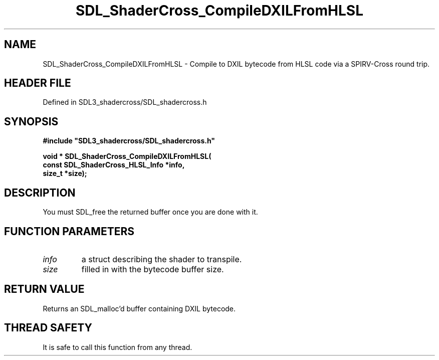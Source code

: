 .\" This manpage content is licensed under Creative Commons
.\"  Attribution 4.0 International (CC BY 4.0)
.\"   https://creativecommons.org/licenses/by/4.0/
.\" This manpage was generated from SDL_shadercross's wiki page for SDL_ShaderCross_CompileDXILFromHLSL:
.\"   https://wiki.libsdl.org/SDL_shadercross/SDL_ShaderCross_CompileDXILFromHLSL
.\" Generated with SDL/build-scripts/wikiheaders.pl
.\"  revision 392d12a
.\" Please report issues in this manpage's content at:
.\"   https://github.com/libsdl-org/sdlwiki/issues/new
.\" Please report issues in the generation of this manpage from the wiki at:
.\"   https://github.com/libsdl-org/SDL/issues/new?title=Misgenerated%20manpage%20for%20SDL_ShaderCross_CompileDXILFromHLSL
.\" SDL_shadercross can be found at https://libsdl.org/projects/SDL_shadercross
.de URL
\$2 \(laURL: \$1 \(ra\$3
..
.if \n[.g] .mso www.tmac
.TH SDL_ShaderCross_CompileDXILFromHLSL 3 "SDL_shadercross 3.0.0" "SDL_shadercross" "SDL_shadercross3 FUNCTIONS"
.SH NAME
SDL_ShaderCross_CompileDXILFromHLSL \- Compile to DXIL bytecode from HLSL code via a SPIRV-Cross round trip\[char46]
.SH HEADER FILE
Defined in SDL3_shadercross/SDL_shadercross\[char46]h

.SH SYNOPSIS
.nf
.B #include \(dqSDL3_shadercross/SDL_shadercross.h\(dq
.PP
.BI "void * SDL_ShaderCross_CompileDXILFromHLSL(
.BI "    const SDL_ShaderCross_HLSL_Info *info,
.BI "    size_t *size);
.fi
.SH DESCRIPTION
You must SDL_free the returned buffer once you are done with it\[char46]

.SH FUNCTION PARAMETERS
.TP
.I info
a struct describing the shader to transpile\[char46]
.TP
.I size
filled in with the bytecode buffer size\[char46]
.SH RETURN VALUE
Returns an SDL_malloc'd buffer containing DXIL bytecode\[char46]

.SH THREAD SAFETY
It is safe to call this function from any thread\[char46]

